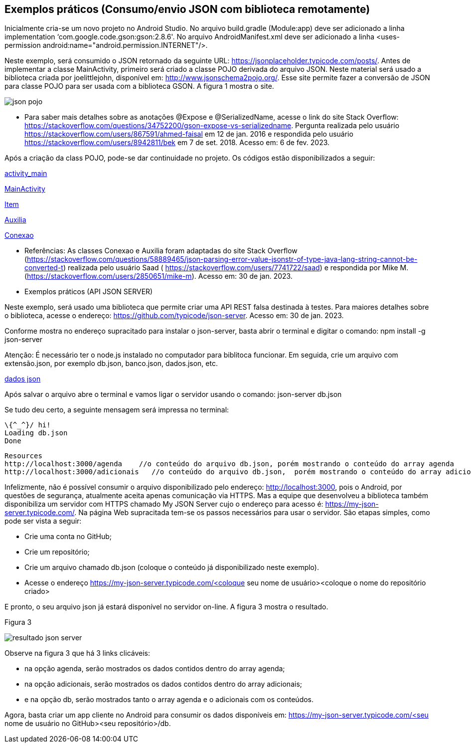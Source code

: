 //caminho padrão para imagens
:imagesdir: images
:figure-caption: Figura
:doctype: book

//gera apresentacao
//pode se baixar os arquivos e add no diretório
:revealjsdir: https://cdnjs.cloudflare.com/ajax/libs/reveal.js/3.8.0

//GERAR ARQUIVOS
//make slides
//make ebook

== Exemplos práticos (Consumo/envio JSON com biblioteca remotamente) 

Inicialmente cria-se um novo projeto no Android Studio. No arquivo build.gradle (Module:app) deve ser adicionado a linha implementation ‘com.google.code.gson:gson:2.8.6'. No arquivo AndroidManifest.xml deve ser adicionado a linha <uses-permission android:name="android.permission.INTERNET"/>.

Neste exemplo, será consumido o JSON retornado da seguinte URL: https://jsonplaceholder.typicode.com/posts/. Antes de implementar a classe MainActivity, primeiro será criado a classe POJO derivada do arquivo JSON. Neste material será usado a biblioteca criada por joelittlejohn, disponível em: http://www.jsonschema2pojo.org/. Esse site permite fazer a conversão de JSON para classe POJO para ser usada com a biblioteca GSON. A figura 1 mostra o site.

image::json_pojo.png[]

- Para saber mais detalhes sobre as anotações @Expose e @SerializedName, acesse o link do site Stack Overflow: https://stackoverflow.com/questions/34752200/gson-expose-vs-serializedname. Pergunta realizada pelo usuário <https://stackoverflow.com/users/867591/ahmed-faisal> em 12 de jan. 2016 e respondida pelo usuário <https://stackoverflow.com/users/8942811/bek> em 7 de set. 2018.  Acesso em: 6 de fev. 2023.

Após a criação da class POJO, pode-se dar continuidade no projeto. Os códigos estão disponibilizados a seguir:

link:codigos/exemplo_tres/activity_main.xml[activity_main]

link:codigos/exemplo_tres/MainActivity.java[MainActivity]

link:codigos/exemplo_tres/Item.java[Item]

link:codigos/exemplo_tres/Auxilia.java[Auxilia]

link:codigos/exemplo_um/Conexao.java[Conexao]

- Referências: As classes Conexao e Auxilia foram adaptadas do site Stack Overflow (https://stackoverflow.com/questions/58889465/json-parsing-error-value-jsonstr-of-type-java-lang-string-cannot-be-converted-t) realizada pelo usuário Saad ( https://stackoverflow.com/users/7741722/saad) e respondida por Mike M. (https://stackoverflow.com/users/2850651/mike-m). Acesso em: 30 de jan. 2023.


 - Exemplos práticos (API JSON SERVER)

Neste exemplo, será usado uma biblioteca que permite criar uma API REST falsa destinada à testes. Para maiores detalhes sobre o biblioteca, acesse o endereço: https://github.com/typicode/json-server. Acesso em: 30 de jan. 2023.

Conforme mostra no endereço supracitado para instalar o json-server, basta abrir o terminal e digitar o comando:
npm install -g json-server

Atenção: É necessário ter o node.js instalado no computador para biblitoca funcionar. Em seguida, crie um arquivo com extensão.json, por exemplo db.json, banco.json, dados.json, etc.

link:codigo/aula_dois/exemplo_um/db.json[dados json]

Após salvar o arquivo abre o terminal e vamos ligar o servidor usando o comando:
json-server db.json

Se tudo deu certo, a seguinte mensagem será impressa no terminal:
   
  \{^_^}/ hi!
  Loading db.json
  Done

  Resources
  http://localhost:3000/agenda    //o conteúdo do arquivo db.json, porém mostrando o conteúdo do array agenda
  http://localhost:3000/adicionais   //o conteúdo do arquivo db.json,  porém mostrando o conteúdo do array adicionais
  
Infelizmente, não é possível consumir o arquivo disponibilizado pelo endereço: http://localhost:3000, pois o Android, por questões de segurança, atualmente aceita apenas comunicação via HTTPS. Mas a equipe que desenvolveu a biblioteca também disponibiliza um servidor com HTTPS chamado My JSON Server cujo o endereço para acesso é: https://my-json-server.typicode.com/.
Na página Web supracitada tem-se os passos necessários para usar o servidor. São etapas simples, como pode ser vista a seguir:

- Crie uma conta no GitHub;
- Crie um repositório;
- Crie um arquivo chamado db.json (coloque o conteúdo já disponibilizado neste exemplo).
- Acesse o endereço https://my-json-server.typicode.com/<coloque seu nome de usuário><coloque o nome do repositório criado>

E pronto, o seu arquivo json já estará disponível no servidor on-line. A figura 3 mostra o resultado.

Figura 3

image::resultado_json_server.png[]

Observe na figura 3 que  há 3 links clicáveis:

- na opção agenda, serão mostrados os dados contidos dentro do array agenda;

- na opção adicionais, serão mostrados os dados contidos dentro do array adicionais;

- e na opção db, serão mostrados tanto o array agenda e o adicionais com os conteúdos.

Agora, basta criar um app cliente no Android para consumir os dados disponíveis em: https://my-json-server.typicode.com/<seu nome de usuário no GitHub><seu repositório>/db.





